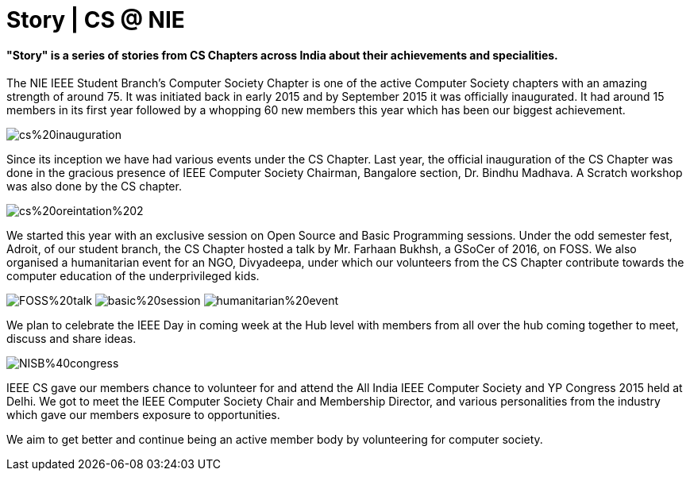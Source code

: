 = Story | CS @ NIE

==== "Story" is a series of stories from CS Chapters across India about their achievements and specialities.

The NIE IEEE Student Branch’s Computer Society Chapter is one of the active Computer Society chapters with an amazing strength of around 75. It was initiated back in early 2015 and by September 2015 it was officially inaugurated. It had around 15 members in its first year followed by a whopping 60 new members this year which has been our biggest achievement.

image:https://raw.githubusercontent.com/IEEECompute/blog/gh-pages/images/NISB_CS/cs%20inauguration.jpg[]

Since its inception we have had various events under the CS Chapter. Last year, the official inauguration of the CS Chapter was done in the gracious presence of IEEE Computer Society Chairman, Bangalore section, Dr. Bindhu Madhava. A Scratch workshop was also done by the CS chapter.

image:https://raw.githubusercontent.com/IEEECompute/blog/gh-pages/images/NISB_CS/cs%20oreintation%202.JPG[]

We started this year with an exclusive session on Open Source and Basic Programming sessions. Under the odd semester fest, Adroit, of our student branch, the CS Chapter hosted a talk by Mr. Farhaan Bukhsh, a GSoCer of 2016, on FOSS. We also organised a humanitarian event for an NGO, Divyadeepa, under which our volunteers from the CS Chapter contribute towards the computer education of the underprivileged kids.

image:https://raw.githubusercontent.com/IEEECompute/blog/gh-pages/images/NISB_CS/FOSS%20talk.jpg[]
image:https://raw.githubusercontent.com/IEEECompute/blog/gh-pages/images/NISB_CS/basic%20session.JPG[]
image:https://raw.githubusercontent.com/IEEECompute/blog/gh-pages/images/NISB_CS/humanitarian%20event.JPG[]

We plan to celebrate the IEEE Day in coming week at the Hub level with members from all over the hub coming together to meet, discuss and share ideas.

image:https://raw.githubusercontent.com/IEEECompute/blog/gh-pages/images/NISB_CS/NISB%40congress.jpg[]

IEEE CS gave our members chance to volunteer for and attend the All India IEEE Computer Society and YP Congress 2015 held at Delhi. We got to meet the IEEE Computer Society Chair and Membership Director, and various personalities from the industry which gave our members exposure to opportunities. 

We aim to get better and continue being an active member body by volunteering for computer society.